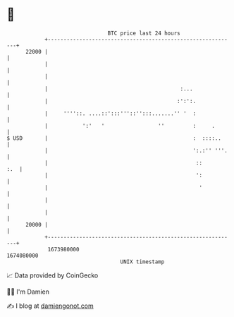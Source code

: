 * 👋

#+begin_example
                                   BTC price last 24 hours                    
               +------------------------------------------------------------+ 
         22000 |                                                            | 
               |                                                            | 
               |                                                            | 
               |                                          :...              | 
               |                                         :':':.             | 
               |     ''''::. ....::':::'''::'':::.......'' '  :             | 
               |           ':'   '                 ''         :     .       | 
   $ USD       |                                              :  ::::..     | 
               |                                              ':.:'' '''.   | 
               |                                               ::       :.  | 
               |                                               ':           | 
               |                                                '           | 
               |                                                            | 
               |                                                            | 
         20000 |                                                            | 
               +------------------------------------------------------------+ 
                1673980000                                        1674080000  
                                       UNIX timestamp                         
#+end_example
📈 Data provided by CoinGecko

🧑‍💻 I'm Damien

✍️ I blog at [[https://www.damiengonot.com][damiengonot.com]]
